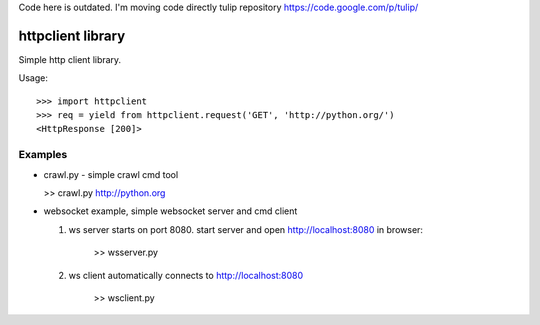 Code here is outdated. I'm moving code directly tulip repository https://code.google.com/p/tulip/



httpclient library
==================

Simple http client library.

Usage::

      >>> import httpclient
      >>> req = yield from httpclient.request('GET', 'http://python.org/')
      <HttpResponse [200]>


Examples
--------

* crawl.py - simple crawl cmd tool

  >> crawl.py http://python.org


* websocket example, simple websocket server and cmd client

  1. ws server starts on port 8080. start server and open http://localhost:8080 in browser:

      >> wsserver.py

  2. ws client automatically connects to http://localhost:8080

      >> wsclient.py

